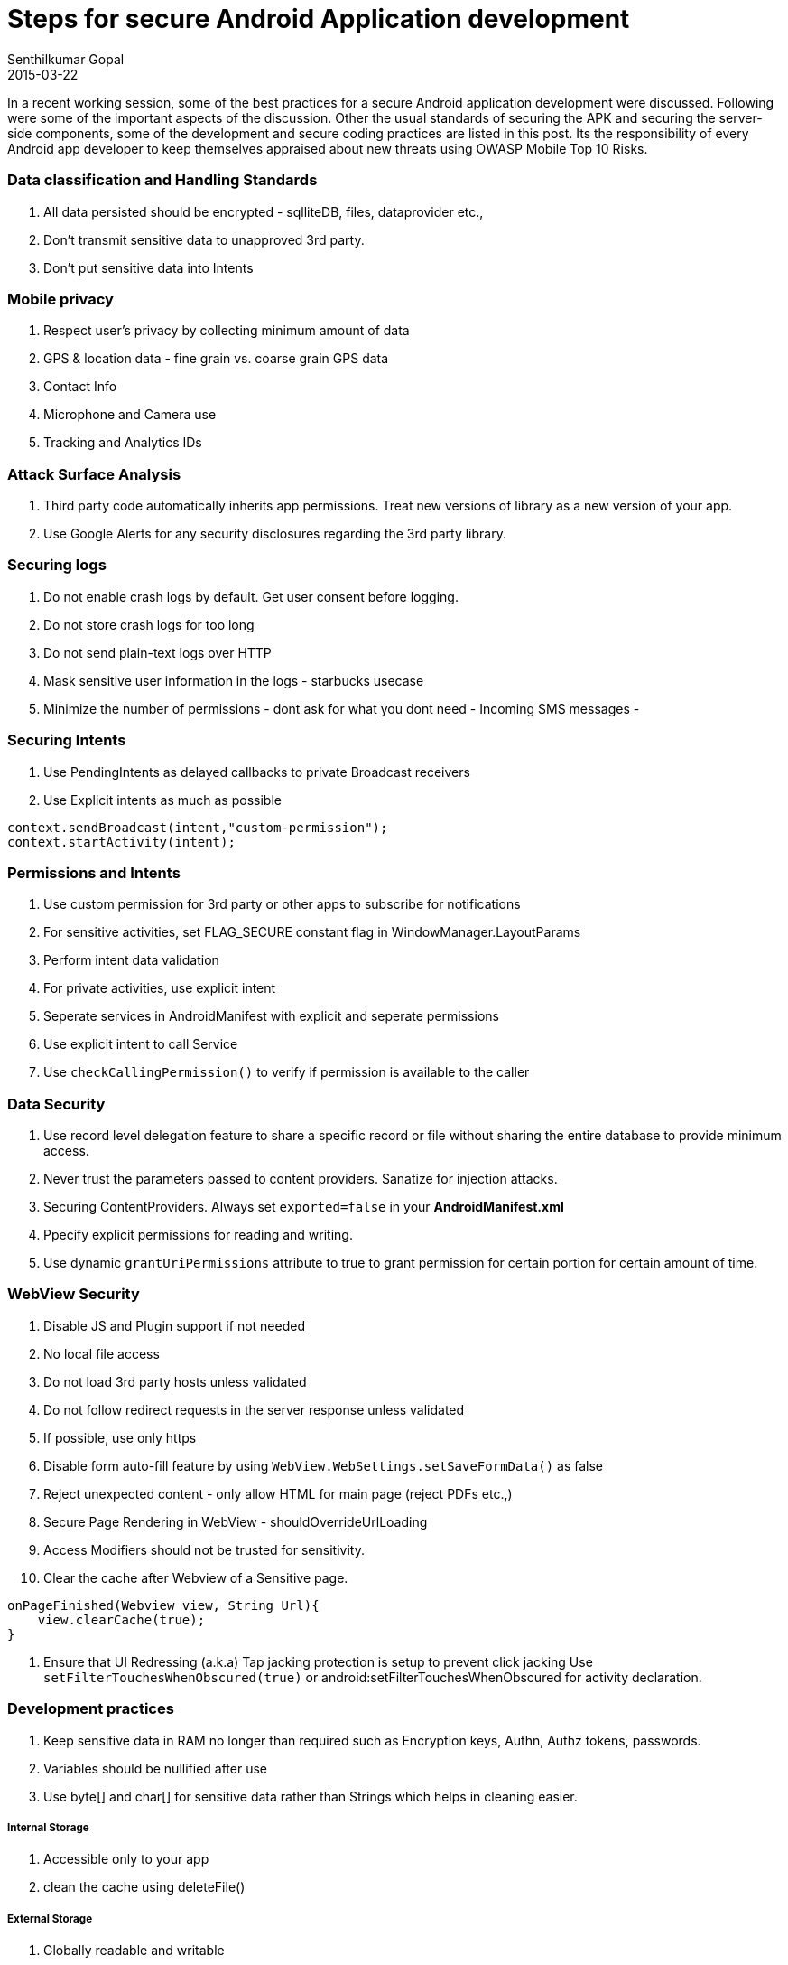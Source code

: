 = Steps for secure Android Application development
Senthilkumar Gopal
2015-03-22
:jbake-type: post
:jbake-tags: development,coding,android,security
:jbake-status: published
:summary: In a recent working session, some of the best practices for a secure Android application development were discussed. Following were some of the important aspects of the discussion. Other the usual standards of securing the APK and securing the server-side components, some of the development and secure coding practices are listed in this post.

In a recent working session, some of the best practices for a secure Android application development were discussed. Following were some of the important aspects of the discussion. Other the usual standards of securing the APK and securing the server-side components, some of the development and secure coding practices are listed in this post. Its the responsibility of every Android app developer to keep themselves appraised about new threats using OWASP Mobile Top 10 Risks.

=== Data classification and Handling Standards

1. All data persisted should be encrypted - sqlliteDB, files, dataprovider etc.,
2. Don't transmit sensitive data to unapproved 3rd party.
3. Don't put sensitive data into Intents

=== Mobile privacy
1. Respect user's privacy by collecting minimum amount of data
2. GPS & location data - fine grain vs. coarse grain GPS data
3. Contact Info
4. Microphone and Camera use
5. Tracking and Analytics IDs

=== Attack Surface Analysis
1. Third party code automatically inherits app permissions. Treat new versions of library as a new version of your app.
2. Use Google Alerts for any security disclosures regarding the 3rd party library.

=== Securing logs
1. Do not enable crash logs by default. Get user consent before logging.
2. Do not store crash logs for too long
3. Do not send plain-text logs over HTTP
4. Mask sensitive user information in the logs - starbucks usecase
5. Minimize the number of permissions - dont ask for what you dont need - Incoming SMS messages -

=== Securing Intents 
1. Use PendingIntents as delayed callbacks to private Broadcast receivers
2. Use Explicit intents as much as possible

[source,java]
----
context.sendBroadcast(intent,"custom-permission");
context.startActivity(intent);
----

=== Permissions and Intents

1. Use custom permission for 3rd party or other apps to subscribe for notifications
2. For sensitive activities, set FLAG_SECURE constant flag in WindowManager.LayoutParams
3. Perform intent data validation
4. For private activities, use explicit intent
5. Seperate services in AndroidManifest with explicit and seperate permissions
6. Use explicit intent to call Service
7. Use `checkCallingPermission()` to verify if permission is available to the caller

=== Data Security
1. Use record level delegation feature to share a specific record or file without sharing the entire database to provide minimum access.
2. Never trust the parameters passed to content providers. Sanatize for injection attacks.
3. Securing ContentProviders. Always set `exported=false` in your **AndroidManifest.xml**
4. Ppecify explicit permissions for reading and writing.
5. Use dynamic `grantUriPermissions` attribute to true to grant permission for certain portion for certain amount of time.

=== WebView Security
1. Disable JS and Plugin support if not needed
2. No local file access
3. Do not load 3rd party hosts unless validated
4. Do not follow redirect requests in the server response unless validated
5. If possible, use only https
6. Disable form auto-fill feature by using `WebView.WebSettings.setSaveFormData()` as false
7. Reject unexpected content - only allow HTML for main page (reject PDFs etc.,)
8. Secure Page Rendering in WebView  - shouldOverrideUrlLoading
9. Access Modifiers should not be trusted for sensitivity.
10. Clear the cache after Webview of a Sensitive page. 

[source,java]
----
onPageFinished(Webview view, String Url){
    view.clearCache(true);
}
----
11. Ensure that UI Redressing (a.k.a) Tap jacking protection is setup to prevent click jacking Use `setFilterTouchesWhenObscured(true)` or android:setFilterTouchesWhenObscured for activity declaration.


=== Development practices
1. Keep sensitive data in RAM no longer than required such as Encryption keys, Authn, Authz tokens, passwords.
2. Variables should be nullified after use
3. Use byte[] and char[] for sensitive data rather than Strings which helps in cleaning easier.

===== Internal Storage
1. Accessible only to your app
2. clean the cache using deleteFile()

===== External Storage
1. Globally readable and writable
2. Can be physically removed
3. Avoid using this storage for sensitive apps in general. Use `preferInternal` to prevent app being installed in external storage.
4. Use Keychain API for system wide credentials
5. Use Keystore to stores its own credentials
6. `file.delete()` does not securely delete. 
7. Always delete cache files when user logs out
8. Do not keep files with any sensitive data any longer than absolutely needed.
9. Do not create files with MODE_WORLD_READABLE or writeable
10. Do not use modes such as 0666, 0777, 0663 with chmod binary or syscalls accepting a file modes
11. Only share info using content providers instead of file system

=== Cryptography
1. Dont store plain-text secret key
2. Never roll your own CRYPTO libraries. use the approved ones
3. Never store secrets using string - only char[] and byte[]
4. Never seed SecureRandom

=== Camera feed
1. Use default CAmera app/services
2. Or, create SurfaceView to display a Camera Preview and click button to convert to Picture

=== URL Connections
1. Use TLS instead of SSLv3.
2. Use only https
3. SSLSocket class can be used but with caution. It does not do hostname verification.
4. If overriding, check `getDefaultHostNameVerifier()` or `HostNameVerifier.verify()` returns boolean true.

